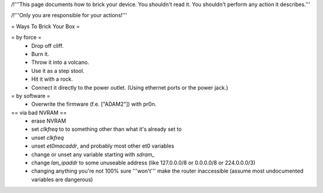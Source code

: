 /!\ '''This page documents how to brick your device. You shouldn't read it. You shouldn't perform any action it describes.'''

/!\ '''Only you are responsible for your actions!'''

= Ways To Brick Your Box =

= by force =
 * Drop off cliff.
 * Burn it.
 * Throw it into a volcano.
 * Use it as a step stool.
 * Hit it with a rock.
 * Connect it directly to the power outlet. (Using ethernet ports or the power jack.)


= by software =
 * Overwrite the firmware (f.e. ["ADAM2"]) with pr0n.

== via bad NVRAM ==
 * erase NVRAM
 * set `clkfreq` to to something other than what it's already set to
 * unset `clkfreq`
 * unset `et0macaddr`, and probably most other et0 variables
 * change or unset any variable starting with `sdram_`
 * change `lan_ipaddr` to some unuseable address (like 127.0.0.0/8 or 0.0.0.0/8 or 224.0.0.0/3)
 * changing anything you're not 100% sure '''won't''' make the router inaccessible (assume most undocumented variables are dangerous)
